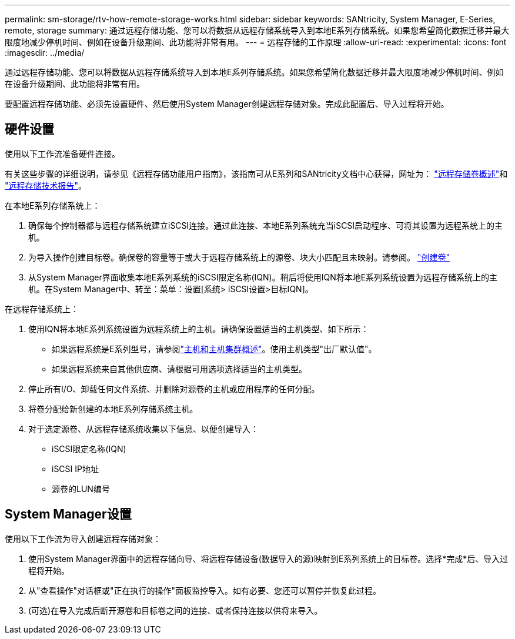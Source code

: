 ---
permalink: sm-storage/rtv-how-remote-storage-works.html 
sidebar: sidebar 
keywords: SANtricity, System Manager, E-Series, remote, storage 
summary: 通过远程存储功能、您可以将数据从远程存储系统导入到本地E系列存储系统。如果您希望简化数据迁移并最大限度地减少停机时间、例如在设备升级期间、此功能将非常有用。 
---
= 远程存储的工作原理
:allow-uri-read: 
:experimental: 
:icons: font
:imagesdir: ../media/


[role="lead"]
通过远程存储功能、您可以将数据从远程存储系统导入到本地E系列存储系统。如果您希望简化数据迁移并最大限度地减少停机时间、例如在设备升级期间、此功能将非常有用。

要配置远程存储功能、必须先设置硬件、然后使用System Manager创建远程存储对象。完成此配置后、导入过程将开始。



== 硬件设置

使用以下工作流准备硬件连接。

有关这些步骤的详细说明，请参见《远程存储功能用户指南》，该指南可从E系列和SANtricity文档中心获得，网址为： https://docs.netapp.com/us-en/e-series/remote-storage-volumes/index.html["远程存储卷概述"^]和 https://www.netapp.com/pdf.html?item=/media/28697-tr-4893-deploy.pdf["远程存储技术报告"^]。

在本地E系列存储系统上：

. 确保每个控制器都与远程存储系统建立iSCSI连接。通过此连接、本地E系列系统充当iSCSI启动程序、可将其设置为远程系统上的主机。
. 为导入操作创建目标卷。确保卷的容量等于或大于远程存储系统上的源卷、块大小匹配且未映射。请参阅。 link:create-volumes.html["创建卷"]
. 从System Manager界面收集本地E系列系统的iSCSI限定名称(IQN)。稍后将使用IQN将本地E系列系统设置为远程存储系统上的主机。在System Manager中、转至：菜单：设置[系统> iSCSI设置>目标IQN]。


在远程存储系统上：

. 使用IQN将本地E系列系统设置为远程系统上的主机。请确保设置适当的主机类型、如下所示：
+
** 如果远程系统是E系列型号，请参阅link:overview-hosts.html["主机和主机集群概述"]。使用主机类型"出厂默认值"。
** 如果远程系统来自其他供应商、请根据可用选项选择适当的主机类型。


. 停止所有I/O、卸载任何文件系统、并删除对源卷的主机或应用程序的任何分配。
. 将卷分配给新创建的本地E系列存储系统主机。
. 对于选定源卷、从远程存储系统收集以下信息、以便创建导入：
+
** iSCSI限定名称(IQN)
** iSCSI IP地址
** 源卷的LUN编号






== System Manager设置

使用以下工作流为导入创建远程存储对象：

. 使用System Manager界面中的远程存储向导、将远程存储设备(数据导入的源)映射到E系列系统上的目标卷。选择*完成*后、导入过程将开始。
. 从"查看操作"对话框或"正在执行的操作"面板监控导入。如有必要、您还可以暂停并恢复此过程。
. (可选)在导入完成后断开源卷和目标卷之间的连接、或者保持连接以供将来导入。

